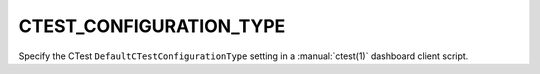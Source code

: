 CTEST_CONFIGURATION_TYPE
------------------------

Specify the CTest ``DefaultCTestConfigurationType`` setting
in a :manual:`ctest(1)` dashboard client script.
